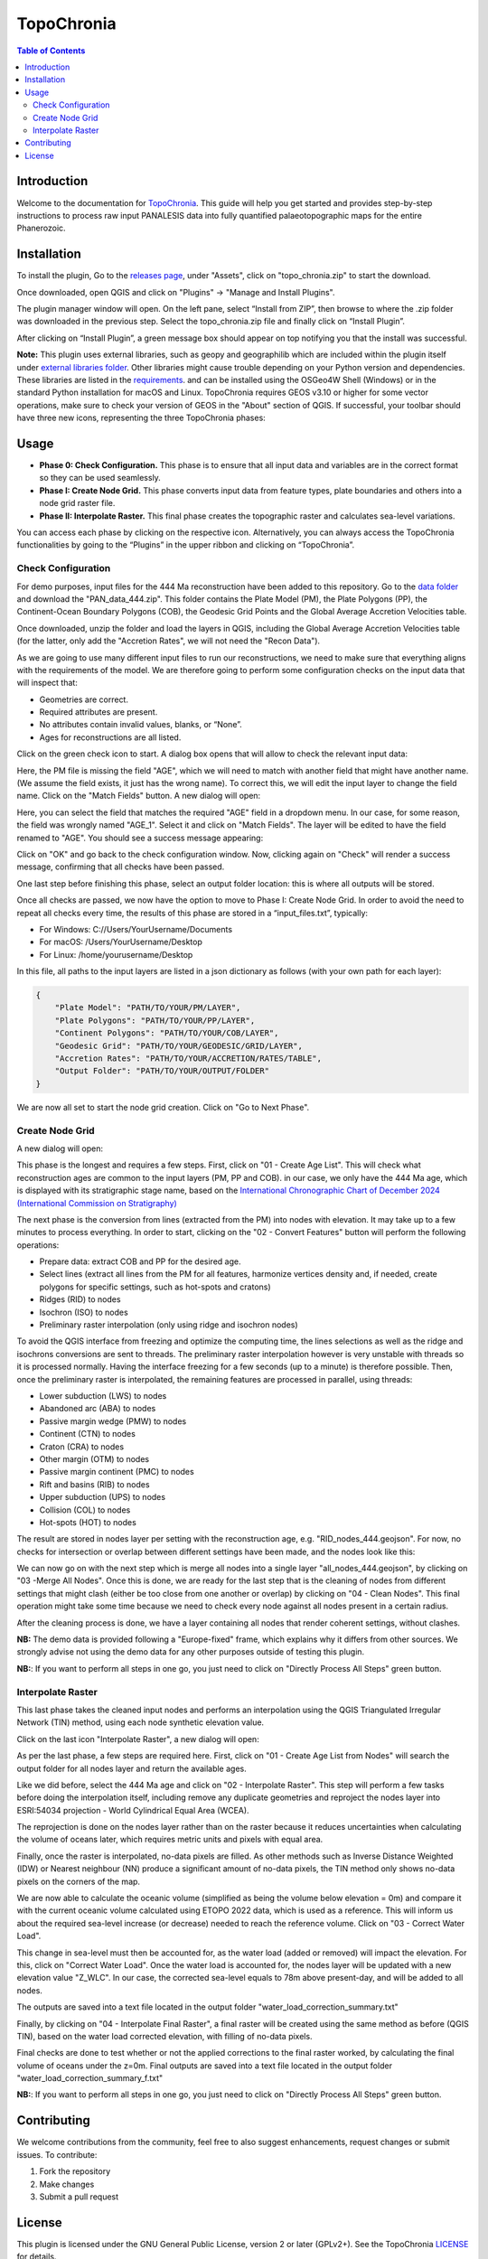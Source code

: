 ========================
TopoChronia
========================

.. contents:: Table of Contents
   :depth: 2
   :local:

Introduction
============

Welcome to the documentation for `TopoChronia <https://github.com/florianfranz/topo_chronia>`_. This guide will help you get started and provides step-by-step instructions
to process raw input PANALESIS data into fully quantified palaeotopographic maps for the entire Phanerozoic.

Installation
============

To install the plugin, Go to the `releases page <https://github.com/florianfranz/topo_chronia/releases/latest>`_, under "Assets", click on "topo_chronia.zip" to start the download.

Once downloaded, open QGIS and click on "Plugins" → "Manage and Install Plugins".

The plugin manager window will open. On the left pane, select “Install from ZIP”, then browse to where the .zip folder
was downloaded in the previous step. Select the topo_chronia.zip file and finally click on “Install Plugin”.

After clicking on “Install Plugin”, a green message box should appear on top notifying you that the install was
successful.

**Note:** This plugin uses external libraries, such as geopy and geographilib which are included within the plugin itself under
`external libraries folder <https://github.com/florianfranz/topo_chronia/blob/master/ext_libraries>`_.
Other libraries might cause trouble depending on your Python version and dependencies.
These libraries are listed in the `requirements <https://github.com/florianfranz/topo_chronia/blob/master/requirements.txt>`_.
and can be installed using the OSGeo4W Shell (Windows) or in the standard Python installation for macOS and Linux.
TopoChronia requires GEOS v3.10 or higher for some vector operations, make sure to check your version of GEOS in the "About"
section of QGIS.
If successful, your toolbar should have three new icons, representing the three TopoChronia phases:

.. image:: _static/three_icons.png
   :alt: Description of the image
   :width: 400px
   :align: center

Usage
=====
* **Phase 0: Check Configuration.** This phase is to ensure that all input data and variables are in the correct format so they can be used seamlessly.
* **Phase I: Create Node Grid.** This phase converts input data from feature types, plate boundaries and others into a node grid raster file.
* **Phase II: Interpolate Raster.** This final phase creates the topographic raster and calculates sea-level variations.

You can access each phase by clicking on the respective icon. Alternatively, you can always access the TopoChronia
functionalities by going to the “Plugins” in the upper ribbon and clicking on “TopoChronia”.


Check Configuration
-------------------
For demo purposes, input files for the 444 Ma reconstruction have been added to this repository. Go to the
`data folder <https://github.com/florianfranz/topo_chronia/blob/master/data>`_ and download the "PAN_data_444.zip".
This folder contains the Plate Model (PM), the Plate Polygons (PP), the Continent-Ocean Boundary Polygons (COB), the
Geodesic Grid Points and the Global Average Accretion Velocities table.

Once downloaded, unzip the folder and load the layers in QGIS, including the Global Average Accretion Velocities table
(for the latter, only add the "Accretion Rates", we will not need the "Recon Data").

As we are going to use many different input files to run our reconstructions, we need to make sure that everything
aligns with the requirements of the model. We are therefore going to perform some configuration checks on the input
data that will inspect that:

* Geometries are correct.
* Required attributes are present.
* No attributes contain invalid values, blanks, or “None”.
* Ages for reconstructions are all listed.

Click on the green check icon to start. A dialog box opens that will allow to check the relevant input data:

.. image:: _static/check_conf.png
   :alt: Description of the image
   :width: 700px
   :align: center

Here, the PM file is missing the field "AGE", which we will need to match with another field that might have another name.
(We assume the field exists, it just has the wrong name). To correct this, we will edit the input layer to change the
field name. Click on the "Match Fields" button. A new dialog will open:

.. image:: _static/match_fields.png
   :alt: Description of the image
   :width: 700px
   :align: center

Here, you can select the field that matches the required "AGE" field in a dropdown menu. In our case, for some reason,
the field was wrongly named "AGE_1". Select it and click on "Match Fields". The layer will be edited to have the field
renamed to "AGE". You should see a success message appearing:

.. image:: _static/matched.png
   :alt: Description of the image
   :width: 700px
   :align: center

Click on "OK" and go back to the check configuration window. Now, clicking again on "Check" will render a success
message, confirming that all checks have been passed.

One last step before finishing this phase, select an output folder location: this is where all outputs will be stored.

Once all checks are passed, we now have the option to move to Phase I: Create Node Grid. In order to avoid the need to
repeat all checks every time, the results of this phase are stored in a “input_files.txt”, typically:

* For Windows: C://Users/YourUsername/Documents
* For macOS: /Users/YourUsername/Desktop
* For Linux: /home/yourusername/Desktop

In this file, all paths to the input layers are listed in a json dictionary as follows (with your own path for each
layer):

.. code-block:: json

   {
       "Plate Model": "PATH/TO/YOUR/PM/LAYER",
       "Plate Polygons": "PATH/TO/YOUR/PP/LAYER",
       "Continent Polygons": "PATH/TO/YOUR/COB/LAYER",
       "Geodesic Grid": "PATH/TO/YOUR/GEODESIC/GRID/LAYER",
       "Accretion Rates": "PATH/TO/YOUR/ACCRETION/RATES/TABLE",
       "Output Folder": "PATH/TO/YOUR/OUTPUT/FOLDER"
   }

We are now all set to start the node grid creation. Click on "Go to Next Phase".

Create Node Grid
----------------

A new dialog will open:

.. image:: _static/create_node_grid.png
   :alt: Description of the image
   :width: 700px
   :align: center

This phase is the longest and requires a few steps. First, click on "01 - Create Age List". This will check what
reconstruction ages are common to the input layers (PM, PP and COB). in our case, we only have the 444 Ma age, which is
displayed with its stratigraphic stage name, based on the `International Chronographic Chart of December 2024
(International Commission on Stratigraphy) <https://stratigraphy.org/ICSchart/ChronostratChart2024-12.pdf>`_


.. image:: _static/age_list.png
   :alt: Description of the image
   :width: 400px
   :align: center

The next phase is the conversion from lines (extracted from the PM) into nodes with elevation. It may take up to a few minutes
to process everything. In order to start, clicking on the "02 - Convert Features" button will perform the following operations:

* Prepare data: extract COB and PP for the desired age.
* Select lines (extract all lines from the PM for all features, harmonize vertices density and, if needed, create polygons for specific settings, such as hot-spots and cratons)
* Ridges (RID) to nodes
* Isochron (ISO) to nodes
* Preliminary raster interpolation (only using ridge and isochron nodes)

To avoid the QGIS interface from freezing and optimize the computing time, the lines selections as well as the ridge and isochrons conversions are sent to threads.
The preliminary raster interpolation however is very unstable with threads so it is processed normally. Having the interface freezing for a few seconds (up to a minute) is therefore possible.
Then, once the preliminary raster is interpolated, the remaining features are processed in parallel, using threads:

* Lower subduction (LWS) to nodes
* Abandoned arc (ABA) to nodes
* Passive margin wedge (PMW) to nodes
* Continent (CTN) to nodes
* Craton (CRA) to nodes
* Other margin (OTM) to nodes
* Passive margin continent (PMC) to nodes
* Rift and basins (RIB) to nodes
* Upper subduction (UPS) to nodes
* Collision (COL) to nodes
* Hot-spots (HOT) to nodes

The result are stored in nodes layer per setting with the reconstruction age, e.g. "RID_nodes_444.geojson". For now,
no checks for intersection or overlap between different settings have been made, and the nodes look like this:

.. image:: _static/setting_nodes.png
   :alt: Description of the image
   :width: 600px
   :align: center

We can now go on with the next step which is merge all nodes into a single layer "all_nodes_444.geojson", by clicking
on "03 -Merge All Nodes". Once this is done, we are ready for the last step that is the cleaning of nodes from different
settings that might clash (either be too close from one another or overlap) by clicking on "04 - Clean Nodes". This final operation might take some time
because we need to check every node against all nodes present in a certain radius.

After the cleaning process is done, we have a layer containing all nodes that render coherent settings, without clashes.

.. image:: _static/all_nodes.png
   :alt: Description of the image
   :width: 700px
   :align: center

**NB:** The demo data is provided following a "Europe-fixed" frame, which explains why it differs from other sources. We
strongly advise not using the demo data for any other purposes outside of testing this plugin.

**NB:**: If you want to perform all steps in one go, you just need to click on "Directly Process All Steps" green button.

Interpolate Raster
------------------
This last phase takes the cleaned input nodes and performs an interpolation using the QGIS Triangulated Irregular
Network (TIN) method, using each node synthetic elevation value.

Click on the last icon "Interpolate Raster", a new dialog will open:

.. image:: _static/interpolate_raster.png
   :alt: Description of the image
   :width: 400px
   :align: center

As per the last phase, a few steps are required here. First, click on "01 - Create Age List from Nodes" will search the
output folder for all nodes layer and return the available ages.

Like we did before, select the 444 Ma age and click on "02 - Interpolate Raster". This step will perform a few tasks before
doing the interpolation itself, including remove any duplicate geometries and reproject the nodes layer into ESRI:54034
projection - World Cylindrical Equal Area (WCEA).

The reprojection is done on the nodes layer rather than on the raster because it reduces uncertainties when calculating
the volume of oceans later, which requires metric units and pixels with equal area.

Finally, once the raster is interpolated, no-data pixels are filled. As other methods such as Inverse Distance Weighted
(IDW) or Nearest neighbour (NN) produce a significant amount of no-data pixels, the TIN method only shows no-data pixels
on the corners of the map.

.. image:: _static/int_raster_map_1.png
   :alt: Description of the image
   :width: 700px
   :align: center

We are now able to calculate the oceanic volume (simplified as being the volume below elevation = 0m) and compare it
with the current oceanic volume calculated using ETOPO 2022 data, which is used as a reference. This will inform us
about the required sea-level increase (or decrease) needed to reach the reference volume. Click on "03 - Correct Water Load".

This change in sea-level must then be accounted for, as the water load (added or removed) will impact the elevation. For
this, click on "Correct Water Load". Once the water load is accounted for, the nodes layer will be updated with a new
elevation value "Z_WLC". In our case, the corrected sea-level equals to 78m above present-day, and will be added to all
nodes.

The outputs are saved into a text file located in the output folder "water_load_correction_summary.txt"

Finally, by clicking on "04 - Interpolate Final Raster", a final raster will be created using the same method as before (QGIS
TIN), based on the water load corrected elevation, with filling of no-data pixels.

.. image:: _static/int_raster_map_2.png
   :alt: Description of the image
   :width: 700px
   :align: center

Final checks are done to test whether or not the applied corrections to the final raster worked, by calculating the final volume of oceans under the z=0m.
Final outputs are saved into a text file located in the output folder "water_load_correction_summary_f.txt"


**NB:**: If you want to perform all steps in one go, you just need to click on "Directly Process All Steps" green button.



Contributing
============
We welcome contributions from the community, feel free to also suggest enhancements, request changes or submit issues.
To contribute:

1. Fork the repository
2. Make changes
3. Submit a pull request

License
=======
This plugin is licensed under the GNU General Public License, version 2 or later (GPLv2+).
See the TopoChronia `LICENSE <https://github.com/florianfranz/topo_chronia/blob/master/LICENSE.txt>`_ for details.

